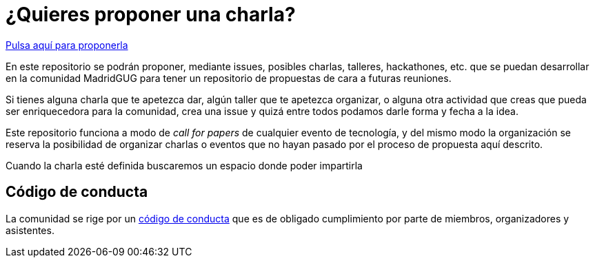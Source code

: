 # ¿Quieres proponer una charla? 

https://github.com/comunidad-groovy/madrid-gug/issues/new[Pulsa aquí para proponerla]

En este repositorio se podrán proponer, mediante issues, posibles charlas, talleres, hackathones, etc. que se puedan desarrollar en la comunidad MadridGUG para tener un repositorio de propuestas de cara a futuras reuniones.

Si tienes alguna charla que te apetezca dar, algún taller que te apetezca organizar, o alguna otra actividad que creas que pueda ser enriquecedora para la comunidad, crea una issue y quizá entre todos podamos darle forma y fecha a la idea.

Este repositorio funciona a modo de _call for papers_ de cualquier evento de tecnología, y del mismo modo la organización se reserva la posibilidad de organizar charlas o eventos que no hayan pasado por el proceso de propuesta aquí descrito.

Cuando la charla esté definida buscaremos un espacio donde poder impartirla

## Código de conducta

La comunidad se rige por un https://github.com/comunidad-groovy/documentacion/blob/master/CODIGO_CONDUCTA.md[código de conducta] que es de obligado cumplimiento por parte de miembros, organizadores y asistentes.
